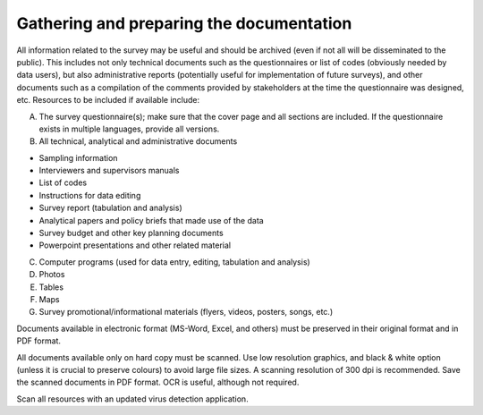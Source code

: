 ================
Gathering and preparing the documentation
================

All information related to the survey may be useful and should be archived (even if not all will be disseminated to the public). This includes not only technical documents such as the questionnaires or list of codes (obviously needed by data users), but also administrative reports (potentially useful for implementation of future surveys), and other documents such as a compilation of the comments provided by stakeholders at the time the questionnaire was designed, etc. Resources to be included if available include:

A.	The survey questionnaire(s); make sure that the cover page and all sections are included. If the questionnaire exists in multiple languages, provide all versions.
B.	All technical, analytical and administrative documents 

*	Sampling information 
*	Interviewers and supervisors manuals
*	List of codes 
*	Instructions for data editing
*	Survey report (tabulation and analysis) 
*	Analytical papers and policy briefs that made use of the data
*	Survey budget and other key planning documents
*	Powerpoint presentations and other related material

C.	Computer programs (used for data entry, editing, tabulation and analysis)
D.	Photos
E.	Tables
F.	Maps
G.	Survey promotional/informational materials (flyers, videos, posters, songs, etc.)

Documents available in electronic format (MS-Word, Excel, and others) must be preserved in their original format and in PDF format. 

All documents available only on hard copy must be scanned. Use low resolution graphics, and black & white option (unless it is crucial to preserve colours) to avoid large file sizes. A scanning resolution of 300 dpi is recommended. Save the scanned documents in PDF format. OCR is useful, although not required. 

Scan all resources with an updated virus detection application. 
